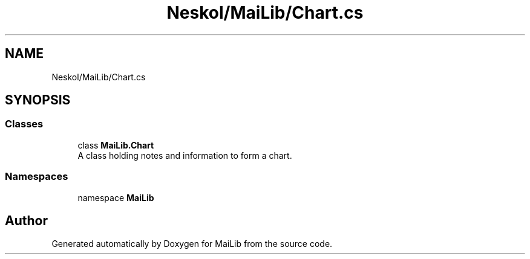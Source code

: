 .TH "Neskol/MaiLib/Chart.cs" 3 "Sun Feb 5 2023" "Version 1.0.4.0" "MaiLib" \" -*- nroff -*-
.ad l
.nh
.SH NAME
Neskol/MaiLib/Chart.cs
.SH SYNOPSIS
.br
.PP
.SS "Classes"

.in +1c
.ti -1c
.RI "class \fBMaiLib\&.Chart\fP"
.br
.RI "A class holding notes and information to form a chart\&. "
.in -1c
.SS "Namespaces"

.in +1c
.ti -1c
.RI "namespace \fBMaiLib\fP"
.br
.in -1c
.SH "Author"
.PP 
Generated automatically by Doxygen for MaiLib from the source code\&.
